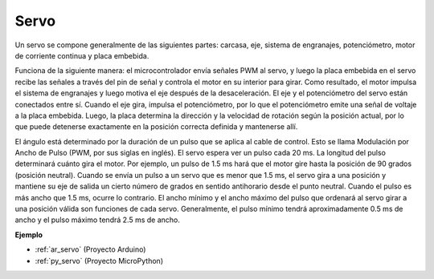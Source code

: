 .. _cpn_servo:

Servo
===========

.. image:: img/servo.png
    :align: center

Un servo se compone generalmente de las siguientes partes: carcasa, eje, sistema de engranajes, potenciómetro, motor de corriente continua y placa embebida.

Funciona de la siguiente manera: el microcontrolador envía señales PWM al servo, y luego la placa embebida en el servo recibe las señales a través del pin de señal y controla el motor en su interior para girar. Como resultado, el motor impulsa el sistema de engranajes y luego motiva el eje después de la desaceleración. El eje y el potenciómetro del servo están conectados entre sí. Cuando el eje gira, impulsa el potenciómetro, por lo que el potenciómetro emite una señal de voltaje a la placa embebida. Luego, la placa determina la dirección y la velocidad de rotación según la posición actual, por lo que puede detenerse exactamente en la posición correcta definida y mantenerse allí.

.. image:: img/servo_internal.png
    :align: center

El ángulo está determinado por la duración de un pulso que se aplica al cable de control. Esto se llama Modulación por Ancho de Pulso (PWM, por sus siglas en inglés). El servo espera ver un pulso cada 20 ms. La longitud del pulso determinará cuánto gira el motor. Por ejemplo, un pulso de 1.5 ms hará que el motor gire hasta la posición de 90 grados (posición neutral).
Cuando se envía un pulso a un servo que es menor que 1.5 ms, el servo gira a una posición y mantiene su eje de salida un cierto número de grados en sentido antihorario desde el punto neutral. Cuando el pulso es más ancho que 1.5 ms, ocurre lo contrario. El ancho mínimo y el ancho máximo del pulso que ordenará al servo girar a una posición válida son funciones de cada servo. Generalmente, el pulso mínimo tendrá aproximadamente 0.5 ms de ancho y el pulso máximo tendrá 2.5 ms de ancho.

.. image:: img/servo_duty.png
    :width: 600
    :align: center

**Ejemplo**

* :ref:`ar_servo` (Proyecto Arduino)
* :ref:`py_servo` (Proyecto MicroPython)

